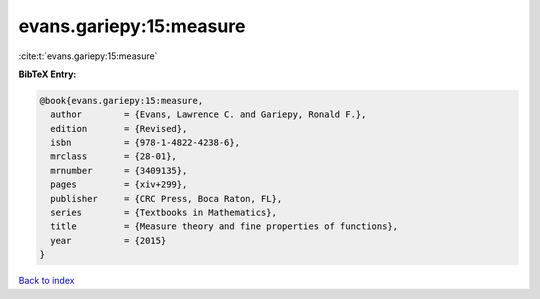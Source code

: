 evans.gariepy:15:measure
========================

:cite:t:`evans.gariepy:15:measure`

**BibTeX Entry:**

.. code-block:: bibtex

   @book{evans.gariepy:15:measure,
     author        = {Evans, Lawrence C. and Gariepy, Ronald F.},
     edition       = {Revised},
     isbn          = {978-1-4822-4238-6},
     mrclass       = {28-01},
     mrnumber      = {3409135},
     pages         = {xiv+299},
     publisher     = {CRC Press, Boca Raton, FL},
     series        = {Textbooks in Mathematics},
     title         = {Measure theory and fine properties of functions},
     year          = {2015}
   }

`Back to index <../By-Cite-Keys.rst>`_
